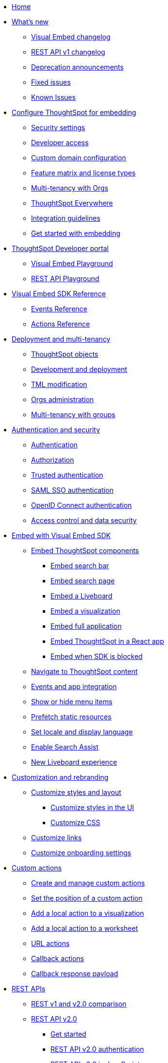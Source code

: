 
:page-pageid: nav
:page-description: Main navigation

[navSection]
* link:{{navprefix}}=introduction[Home]

* link:{{navprefix}}=whats-new[What's new]
** link:{{navprefix}}=embed-sdk-changelog[Visual Embed changelog]
** link:{{navprefix}}=rest-v1-changelog[REST API v1 changelog]
** link:{{navprefix}}=deprecated-features[Deprecation announcements]
** link:{{navprefix}}=fixed-issues[Fixed issues]
** link:{{navprefix}}=known-issues[Known Issues]

* link:{{navprefix}}=embed-ts[Configure ThoughtSpot for embedding]
** link:{{navprefix}}=security-settings[Security settings]
** link:{{navprefix}}=developer-access[Developer access]
** link:{{navprefix}}=custom-domain-config[Custom domain configuration]
** link:{{navprefix}}=license-feature-matrix[Feature matrix and license types]
** link:{{navprefix}}=orgs[Multi-tenancy with Orgs]

** link:{{navprefix}}=embed-analytics[ThoughtSpot Everywhere]
** link:{{navprefix}}=integration-guidelines[Integration guidelines]
** link:{{navprefix}}=get-started-tse[Get started with embedding]

* link:{{navprefix}}=spotdev-portal[ThoughtSpot Developer portal]
** link:{{navprefix}}=dev-playground[Visual Embed Playground]
** link:{{navprefix}}=rest-playground[REST API Playground]

* link:{{navprefix}}=js-reference[Visual Embed SDK Reference]
** link:{{navprefix}}=events[Events Reference]
** link:{{navprefix}}=actions[Actions Reference]

* link:{{navprefix}}=deploy-overview[Deployment and multi-tenancy]
** link:{{navprefix}}=thoughtspot-objects[ThoughtSpot objects]
** link:{{navprefix}}=development-and-deployment[Development and deployment]
** link:{{navprefix}}=modify-tml[TML modification]
** link:{{navprefix}}=orgs-api-op[Orgs administration]
** link:{{navprefix}}=multitenancy-without-orgs[Multi-tenancy with groups]

* link:{{navprefix}}=auth-overview[Authentication and security]
** link:{{navprefix}}=embed-auth[Authentication]
** link:{{navprefix}}=authorization-settings[Authorization]
** link:{{navprefix}}=trusted-auth[Trusted authentication]
** link:{{navprefix}}=saml-sso[SAML SSO authentication]
** link:{{navprefix}}=oidc-auth[OpenID Connect authentication]
** link:{{navprefix}}=embed-object-access[Access control and data security]

* link:{{navprefix}}=visual-embed-sdk[Embed with Visual Embed SDK]
** link:{{navprefix}}=getting-started[Embed ThoughtSpot components]
*** link:{{navprefix}}=embed-searchbar[Embed search bar]
*** link:{{navprefix}}=search-embed[Embed search page]
*** link:{{navprefix}}=embed-liveboard[Embed a Liveboard]
*** link:{{navprefix}}=embed-a-viz[Embed a visualization]
*** link:{{navprefix}}=full-embed[Embed full application]
*** link:{{navprefix}}=react-app-embed[Embed ThoughtSpot in a React app]
***  link:{{navprefix}}=embed-without-sdk[Embed when SDK is blocked]

** link:{{navprefix}}=in-app-navigation[Navigate to ThoughtSpot content]
** link:{{navprefix}}=events-app-integration[Events and app integration]
** link:{{navprefix}}=action-config[Show or hide menu items]
** link:{{navprefix}}=prefetch[Prefetch static resources]
** link:{{navprefix}}=set-locale[Set locale and display language]
** link:{{navprefix}}=search-assist[Enable Search Assist]
** link:{{navprefix}}=Liveboard-new-experience[New Liveboard experience]



* link:{{navprefix}}=customization-intro[Customization and rebranding]
** link:{{navprefix}}=style-customization[Customize styles and layout]
*** link:{{navprefix}}=customize-style[Customize styles in the UI]
*** link:{{navprefix}}=custom-css[Customize CSS]
** link:{{navprefix}}=customize-links[Customize links]
** link:{{navprefix}}=customize-emails[Customize onboarding settings]

* link:{{navprefix}}=custom-action-intro[Custom actions]
** link:{{navprefix}}=customize-actions[Create and manage custom actions]
** link:{{navprefix}}=edit-custom-action[Set the position of a custom action]
** link:{{navprefix}}=add-action-viz[Add a local action to a visualization]
** link:{{navprefix}}=add-action-worksheet[Add a local action to a worksheet]
** link:{{navprefix}}=custom-action-url[URL actions]
** link:{{navprefix}}=custom-action-callback[Callback actions]
** link:{{navprefix}}=custom-action-payload[Callback response payload]

* link:{{navprefix}}=rest-apis[REST APIs]
** link:{{navprefix}}=v1v2-comparison[REST v1 and v2.0 comparison]
** link:{{navprefix}}=rest-api-v2[REST API v2.0]
*** link:{{navprefix}}=rest-apiv2-getstarted[Get started]
*** link:{{navprefix}}=api-authv2[REST API v2.0 authentication]
*** link:{{navprefix}}=rest-apiv2-js[REST API v2.0 in JavaScript]
*** link:{{navprefix}}=restV2-playground[REST API v2.0 Playground]
*** link:{{navprefix}}=rest-apiv2-reference[REST API v2.0 Reference]
** link:{{navprefix}}=rest-api-v1[REST API v1]
*** link:{{navprefix}}=rest-api-getstarted[Get started]
*** link:{{navprefix}}=api-auth-session[REST API v1 authentication]
*** link:{{navprefix}}=api-user-management[Users and group privileges]
*** link:{{navprefix}}=custom-viz-rest-api[Create a custom visualization]
*** link:{{navprefix}}=embed-data-restapi[Embed objects using REST API]
*** link:{{navprefix}}=catalog-and-audit[Catalog and audit content]
*** link:{{navprefix}}=rest-api-pagination[Paginate API response]
*** link:{{navprefix}}=rest-api-reference[REST API v1 Reference]
**** link:{{navprefix}}=orgs-api[Orgs API]
**** link:{{navprefix}}=user-api[User API]
**** link:{{navprefix}}=group-api[Group API]
**** link:{{navprefix}}=session-api[Session API]
**** link:{{navprefix}}=connections-api[Data connection API]
**** link:{{navprefix}}=metadata-api[Metadata API]
**** link:{{navprefix}}=admin-api[Admin API]
**** link:{{navprefix}}=tml-api[TML API]
**** link:{{navprefix}}=dependent-objects-api[Dependent objects API]
**** link:{{navprefix}}=search-data-api[Search data API]
**** link:{{navprefix}}=liveboard-data-api[Liveboard data API]
**** link:{{navprefix}}=liveboard-export-api[Liveboard export API]
**** link:{{navprefix}}=security-api[Security API]
**** link:{{navprefix}}=logs-api[Audit logs API]
**** link:{{navprefix}}=materialization-api[Materialization API]
**** link:{{navprefix}}=database-api[Database API]

* link:{{navprefix}}=runtime-filters[Runtime filters]

* Additional resources
** link:{{navprefix}}=faqs[FAQs]
** link:{{navprefix}}=troubleshoot-errors[Troubleshoot errors]
** link:{{navprefix}}=code-samples[Code samples]
** link:https://developers.thoughtspot.com[ThoughtSpot Developers, window=_blank]
** link:https://community.thoughtspot.com/customers/s/[Community, window=_blank]
** link:https://cloud-docs.thoughtspot.com[Product Documentation, window=_blank]
** link:https://training.thoughtspot.com/page/developer[Training resources, window=_blank]
** link:{{navprefix}}=rest-apiv2-beta-reference[REST API v2 ^Beta^ Reference (Deprecated)]

